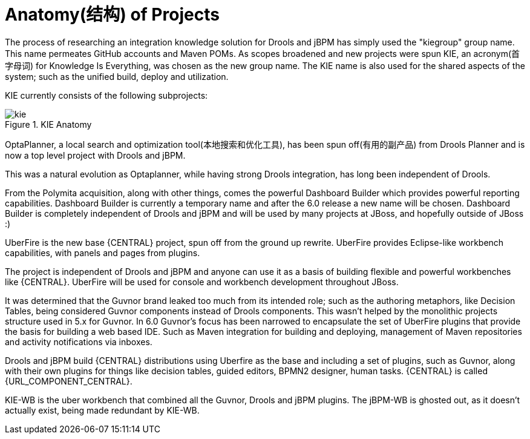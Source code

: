 [[_kieanatomysection]]
= Anatomy(结构) of Projects


The process of researching an integration knowledge solution for Drools and jBPM has simply used the "kiegroup" group name.
This name permeates GitHub accounts and Maven POMs.
As scopes broadened and new projects were spun KIE, an acronym(首字母词) for Knowledge Is Everything, was chosen as the new group name.
The KIE name is also used for the shared aspects of the system; such as the unified build, deploy and utilization.

KIE currently consists of the following subprojects:

.KIE Anatomy
image::KIE/Overview/kie.png[align="center"]


OptaPlanner, a local search and optimization tool(本地搜索和优化工具), has been spun off(有用的副产品) from Drools Planner and is now a top level project with Drools and jBPM.

This was a natural evolution as Optaplanner, while having strong Drools integration, has long been independent of Drools.

From the Polymita acquisition, along with other things, comes the powerful Dashboard Builder which provides powerful reporting capabilities.
Dashboard Builder is currently a temporary name and after the 6.0 release a new name will be chosen.
Dashboard Builder is completely independent of Drools and jBPM and will be used by many projects at JBoss, and hopefully outside of JBoss :)

UberFire is the new base {CENTRAL} project, spun off from the ground up rewrite.
UberFire provides Eclipse-like workbench capabilities, with panels and pages from plugins.

The project is independent of Drools and jBPM and anyone can use it as a basis of building flexible and powerful workbenches like {CENTRAL}.
UberFire will be used for console and workbench development throughout JBoss.

It was determined that the Guvnor brand leaked too much from its intended role; such as the authoring metaphors, like Decision Tables, being considered Guvnor components instead of Drools components.
This wasn't helped by the monolithic projects structure used in 5.x for Guvnor.
In 6.0 Guvnor's focus has been narrowed to encapsulate the set of UberFire plugins that provide the basis for building a web based IDE.
Such as Maven integration for building and deploying, management of Maven repositories and activity notifications via inboxes.

Drools and jBPM build {CENTRAL} distributions using Uberfire as the base and including a set of plugins, such as Guvnor, along with their own plugins for things like decision tables, guided editors, BPMN2 designer, human tasks.
{CENTRAL} is called {URL_COMPONENT_CENTRAL}.

KIE-WB is the uber workbench that combined all the Guvnor, Drools and jBPM plugins.
The jBPM-WB is ghosted out, as it doesn't actually exist, being made redundant by KIE-WB.
